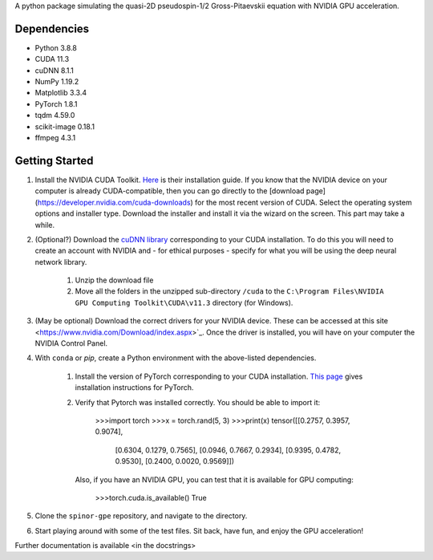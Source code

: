A python package simulating the quasi-2D pseudospin-1/2 Gross-Pitaevskii equation with NVIDIA GPU acceleration.

Dependencies
############

* Python         3.8.8
* CUDA           11.3
* cuDNN          8.1.1
* NumPy          1.19.2
* Matplotlib     3.3.4
* PyTorch        1.8.1
* tqdm           4.59.0
* scikit-image   0.18.1
* ffmpeg         4.3.1


Getting Started
###############

#. Install the NVIDIA CUDA Toolkit.
   `Here <https://docs.nvidia.com/cuda/cuda-installation-guide-microsoft-windows/index.html>`_ is their installation guide. If you know that the NVIDIA device on your computer is already CUDA-compatible, then you can go directly to the [download page](https://developer.nvidia.com/cuda-downloads) for the most recent version of CUDA. Select the operating system options and installer type. Download the installer and install it via the wizard on the screen. This part may take a while.
#. (Optional?) Download the `cuDNN library <https://developer.nvidia.com/cudnn>`_ corresponding to your CUDA installation. To do this you will need to create an account with NVIDIA and - for ethical purposes - specify for what you will be using the deep neural network library.

    #. Unzip the download file
    #. Move all the folders in the unzipped sub-directory ``/cuda`` to the ``C:\Program Files\NVIDIA GPU Computing Toolkit\CUDA\v11.3`` directory (for Windows).

#. (May be optional) Download the correct drivers for your NVIDIA device. These can be accessed at this site <https://www.nvidia.com/Download/index.aspx>`_. Once the driver is installed, you will have on your computer the NVIDIA Control Panel.
#. With ``conda`` or `pip`, create a Python environment with the above-listed dependencies.

    #. Install the version of PyTorch corresponding to your CUDA installation. `This page <https://pytorch.org/get-started/locally/>`_ gives installation instructions for PyTorch.
    #. Verify that Pytorch was installed correctly. You should be able to import it:

        >>>import torch
        >>>x = torch.rand(5, 3)
        >>>print(x)
        tensor([[0.2757, 0.3957, 0.9074],
                [0.6304, 0.1279, 0.7565],
                [0.0946, 0.7667, 0.2934],
                [0.9395, 0.4782, 0.9530],
                [0.2400, 0.0020, 0.9569]])


       Also, if you have an NVIDIA GPU, you can test that it is available for GPU computing:

        >>>torch.cuda.is_available()
        True

#. Clone the ``spinor-gpe`` repository, and navigate to the directory.
#. Start playing around with some of the test files. Sit back, have fun, and enjoy the GPU acceleration!

Further documentation is available \<in the docstrings\>